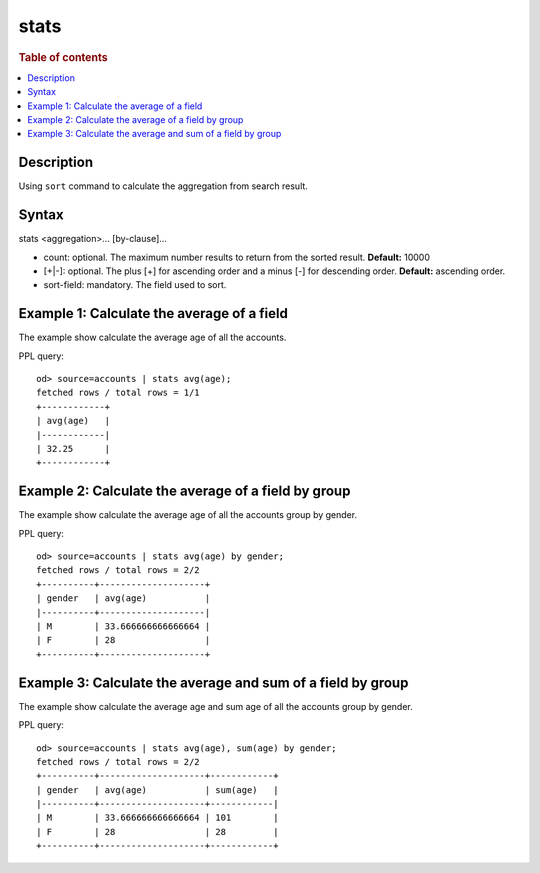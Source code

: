 =============
stats
=============

.. rubric:: Table of contents

.. contents::
   :local:
   :depth: 2


Description
============
| Using ``sort`` command to calculate the aggregation from search result.


Syntax
============
stats <aggregation>... [by-clause]...


* count: optional. The maximum number results to return from the sorted result. **Default:** 10000
* [+|-]: optional. The plus [+] for ascending order and a minus [-] for descending order. **Default:** ascending order.
* sort-field: mandatory. The field used to sort.


Example 1: Calculate the average of a field
===========================================

The example show calculate the average age of all the accounts.

PPL query::

    od> source=accounts | stats avg(age);
    fetched rows / total rows = 1/1
    +------------+
    | avg(age)   |
    |------------|
    | 32.25      |
    +------------+


Example 2: Calculate the average of a field by group
====================================================

The example show calculate the average age of all the accounts group by gender.

PPL query::

    od> source=accounts | stats avg(age) by gender;
    fetched rows / total rows = 2/2
    +----------+--------------------+
    | gender   | avg(age)           |
    |----------+--------------------|
    | M        | 33.666666666666664 |
    | F        | 28                 |
    +----------+--------------------+


Example 3: Calculate the average and sum of a field by group
============================================================

The example show calculate the average age and sum age of all the accounts group by gender.

PPL query::

    od> source=accounts | stats avg(age), sum(age) by gender;
    fetched rows / total rows = 2/2
    +----------+--------------------+------------+
    | gender   | avg(age)           | sum(age)   |
    |----------+--------------------+------------|
    | M        | 33.666666666666664 | 101        |
    | F        | 28                 | 28         |
    +----------+--------------------+------------+


